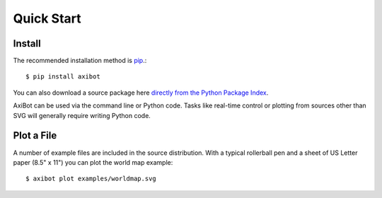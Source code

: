 Quick Start
===========


Install
-------

The recommended installation method is `pip <http://pip.readthedocs.org/>`_.::

    $ pip install axibot

You can also download a source package here `directly from the Python Package
Index <https://pypi.python.org/pypi/axibot>`_.


AxiBot can be used via the command line or Python code. Tasks like real-time
control or plotting from sources other than SVG will generally require writing
Python code.


Plot a File
-----------

A number of example files are included in the source distribution. With a
typical rollerball pen and a sheet of US Letter paper (8.5" x 11") you can plot
the world map example::

    $ axibot plot examples/worldmap.svg
